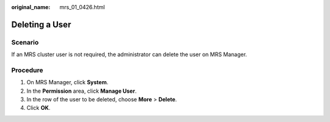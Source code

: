 :original_name: mrs_01_0426.html

.. _mrs_01_0426:

Deleting a User
===============

Scenario
--------

If an MRS cluster user is not required, the administrator can delete the user on MRS Manager.

Procedure
---------

#. On MRS Manager, click **System**.
#. In the **Permission** area, click **Manage User**.
#. In the row of the user to be deleted, choose **More** > **Delete**.
#. Click **OK**.
